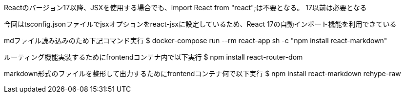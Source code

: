 Reactのバージョン17以降、JSXを使用する場合でも、import React from "react";は不要となる。
17以前は必要となる

今回はtsconfig.jsonファイルでjsxオプションをreact-jsxに設定しているため、React 17の自動インポート機能を利用できている

mdファイル読み込みのため下記コマンド実行
$ docker-compose run --rm react-app sh -c "npm install react-markdown"

ルーティング機能実装するためにfrontendコンテナ内で以下実行
$ npm install react-router-dom

markdown形式のファイルを整形して出力するためにfrontendコンテナ何で以下実行
$ npm install react-markdown rehype-raw